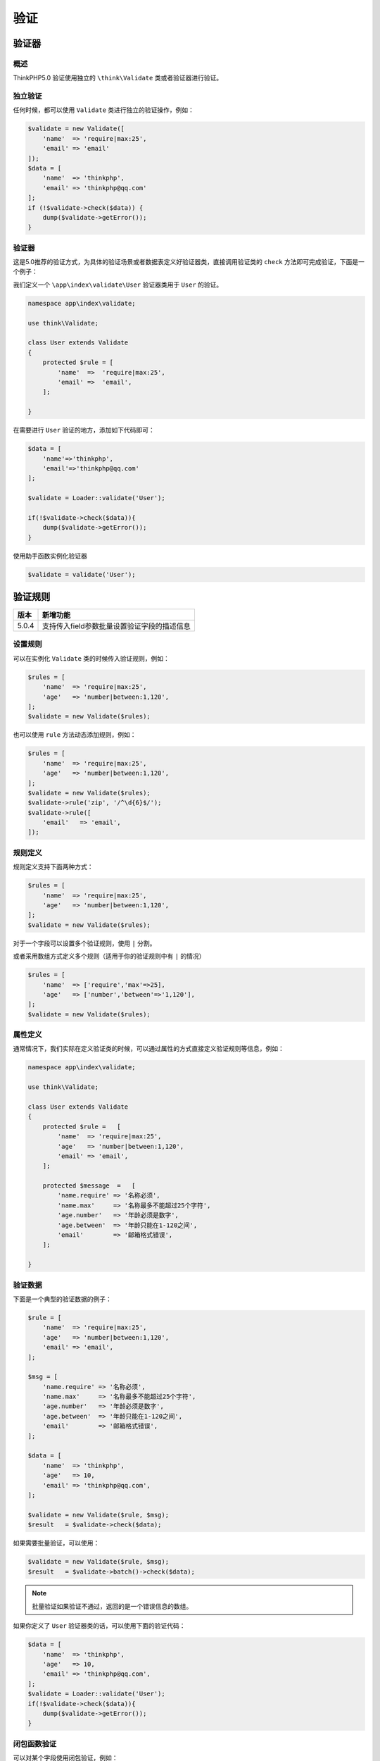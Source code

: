 ****
验证
****

验证器
======
概述
----
ThinkPHP5.0 验证使用独立的 ``\think\Validate`` 类或者验证器进行验证。

独立验证
--------
任何时候，都可以使用 ``Validate`` 类进行独立的验证操作，例如：

.. code-block:: php

    $validate = new Validate([
        'name'  => 'require|max:25',
        'email' => 'email'
    ]);
    $data = [
        'name'  => 'thinkphp',
        'email' => 'thinkphp@qq.com'
    ];
    if (!$validate->check($data)) {
        dump($validate->getError());
    }

验证器
------
这是5.0推荐的验证方式，为具体的验证场景或者数据表定义好验证器类，直接调用验证类的 ``check`` 方法即可完成验证，下面是一个例子：

我们定义一个 ``\app\index\validate\User`` 验证器类用于 ``User`` 的验证。

.. code-block:: php

    namespace app\index\validate;

    use think\Validate;

    class User extends Validate
    {
        protected $rule = [
            'name'  =>  'require|max:25',
            'email' =>  'email',
        ];

    }

在需要进行 ``User`` 验证的地方，添加如下代码即可：

.. code-block:: php

    $data = [
        'name'=>'thinkphp',
        'email'=>'thinkphp@qq.com'
    ];

    $validate = Loader::validate('User');

    if(!$validate->check($data)){
        dump($validate->getError());
    }

使用助手函数实例化验证器

.. code-block:: php

    $validate = validate('User');

验证规则
========

+-------+---------------------------------------------+
| 版本  | 新增功能                                    |
+=======+=============================================+
| 5.0.4 | 支持传入field参数批量设置验证字段的描述信息 |
+-------+---------------------------------------------+

设置规则
--------
可以在实例化 ``Validate`` 类的时候传入验证规则，例如：

.. code-block:: php

    $rules = [
        'name'  => 'require|max:25',
        'age'   => 'number|between:1,120',
    ];
    $validate = new Validate($rules);

也可以使用 ``rule`` 方法动态添加规则，例如：

.. code-block:: php

    $rules = [
        'name'  => 'require|max:25',
        'age'   => 'number|between:1,120',
    ];
    $validate = new Validate($rules);
    $validate->rule('zip', '/^\d{6}$/');
    $validate->rule([
        'email'   => 'email',
    ]);

规则定义
--------
规则定义支持下面两种方式：

.. code-block:: php

    $rules = [
        'name'  => 'require|max:25',
        'age'   => 'number|between:1,120',
    ];
    $validate = new Validate($rules);

对于一个字段可以设置多个验证规则，使用 ``|`` 分割。

或者采用数组方式定义多个规则（适用于你的验证规则中有 ``|`` 的情况）

.. code-block:: php

    $rules = [
        'name'  => ['require','max'=>25],
        'age'   => ['number','between'=>'1,120'],
    ];
    $validate = new Validate($rules);

属性定义
--------
通常情况下，我们实际在定义验证类的时候，可以通过属性的方式直接定义验证规则等信息，例如：

.. code-block:: php

    namespace app\index\validate;

    use think\Validate;

    class User extends Validate
    {
        protected $rule =   [
            'name'  => 'require|max:25',
            'age'   => 'number|between:1,120',
            'email' => 'email',
        ];

        protected $message  =   [
            'name.require' => '名称必须',
            'name.max'     => '名称最多不能超过25个字符',
            'age.number'   => '年龄必须是数字',
            'age.between'  => '年龄只能在1-120之间',
            'email'        => '邮箱格式错误',
        ];

    }

验证数据
--------
下面是一个典型的验证数据的例子：

.. code-block:: php

    $rule = [
        'name'  => 'require|max:25',
        'age'   => 'number|between:1,120',
        'email' => 'email',
    ];

    $msg = [
        'name.require' => '名称必须',
        'name.max'     => '名称最多不能超过25个字符',
        'age.number'   => '年龄必须是数字',
        'age.between'  => '年龄只能在1-120之间',
        'email'        => '邮箱格式错误',
    ];

    $data = [
        'name'  => 'thinkphp',
        'age'   => 10,
        'email' => 'thinkphp@qq.com',
    ];

    $validate = new Validate($rule, $msg);
    $result   = $validate->check($data);

如果需要批量验证，可以使用：

.. code-block:: php

    $validate = new Validate($rule, $msg);
    $result   = $validate->batch()->check($data);

.. note:: 批量验证如果验证不通过，返回的是一个错误信息的数组。

如果你定义了 ``User`` 验证器类的话，可以使用下面的验证代码：

.. code-block:: php

    $data = [
        'name'  => 'thinkphp',
        'age'   => 10,
        'email' => 'thinkphp@qq.com',
    ];
    $validate = Loader::validate('User');
    if(!$validate->check($data)){
        dump($validate->getError());
    }

闭包函数验证
------------
可以对某个字段使用闭包验证，例如：

.. code-block:: php

    $validate = new \think\Validate([
        'name'  => function($value,$data) {
            return 'thinkphp'==$value ? true : false;
        },
    ]);

第一个参数是当前字段的值，第二个参数是全部数据

自定义验证规则
--------------
系统内置了一些常用的规则，如果还不够用，可以自己扩展验证规则。

如果使用了验证器的话，可以直接在验证器类添加自己的验证方法，例如：

.. code-block:: php

    namespace app\index\validate;

    use think\Validate;

    class User extends Validate
    {
        protected $rule = [
            'name'  =>  'checkName:thinkphp',
            'email' =>  'email',
        ];

        protected $message = [
            'name'  =>  '用户名必须',
            'email' =>  '邮箱格式错误',
        ];

        // 自定义验证规则
        protected function checkName($value,$rule,$data)
        {
            return $rule == $value ? true : '名称错误';
        }
    }

验证方法可以传入的参数共有5个（后面三个根据情况选用），依次为：

- 验证数据
- 验证规则
- 全部数据（数组）
- 字段名
- 字段描述

.. note:: 并且需要注意的是，自定义的验证规则方法名不能和已有的规则冲突。

接下来，就可以这样进行验证：

.. code-block:: php

    $validate = Loader::validate('User');
    if(!$validate->check($data)){
        dump($validate->getError());
    }

如果没有使用验证器类，则支持使用 ``extend`` 方法扩展验证规则，例如：

.. code-block:: php

    $validate = new Validate(['name' => 'checkName:1']);
    $validate->extend('checkName', function ($value, $rule) {
        return $rule == $value ? true : '名称错误';
    });
    $data   = ['name' => 1];
    $result = $validate->check($data);

支持批量注册验证规则，例如：

.. code-block:: php

    $validate = new Validate(['name' => 'checkName:1']);
    $validate->extend([
        'checkName'=> function ($value, $rule) {
        return $rule == $value ? true : '名称错误';
    },
        'checkStatus'=> [$this,'checkStatus']
    ]);
    $data   = ['name' => 1];
    $result = $validate->check($data);

设置字段描述信息
^^^^^^^^^^^^^^^^
V5.0.4+ 版本开始，验证类的架构方法支持传入 ``field`` 参数批量设置字段的描述信息，例如：

.. code-block:: php

    $rule = [
        'name'  => 'require|max:25',
        'age'   => 'number|between:1,120',
        'email' => 'email',
    ];

    $field = [
        'name'  => '名称',
        'age'   => '年龄',
        'email' => '邮箱',
    ];

    $data = [
        'name'  => 'thinkphp',
        'age'   => 10,
        'email' => 'thinkphp@qq.com',
    ];

    $validate = new Validate($rule, [] , $field);
    $result   = $validate->check($data);

错误信息
========
验证规则的错误提示信息有三种方式可以定义，如下：

使用默认的错误提示信息
----------------------
如果没有定义任何的验证提示信息，系统会显示默认的错误信息，例如：

.. code-block:: php

    $rule = [
        'name'  => 'require|max:25',
        'age'   => 'number|between:1,120',
        'email' => 'email',
    ];

    $data = [
        'name'  => 'thinkphp',
        'age'   => 121,
        'email' => 'thinkphp@qq.com',
    ];
    $validate = new Validate($rule);
    $result   = $validate->check($data);
    if(!$result){
        echo $validate->getError();
    }

会输出 ``age`` 只能在 1 - 120 之间。

可以给 ``age`` 字段设置中文名，例如：

.. code-block:: php

    $rule = [
        'name'  => 'require|max:25',
        'age|年龄'   => 'number|between:1,120',
        'email' => 'email',
    ];

    $data = [
        'name'  => 'thinkphp',
        'age'   => 121,
        'email' => 'thinkphp@qq.com',
    ];
    $validate = new Validate($rule);
    $result   = $validate->check($data);
    if(!$result){
        echo $validate->getError();
    }

会输出 年龄只能在 1 - 120 之间。

验证规则和提示信息分开定义
--------------------------
如果要输出自定义的错误信息，有两种方式可以设置。下面的一种方式是验证规则和提示信息分开定义：

.. code-block:: php

    $rule = [
        'name'  => 'require|max:25',
        'age'   => 'number|between:1,120',
        'email' => 'email',
    ];
    $msg = [
        'name.require' => '名称必须',
        'name.max'     => '名称最多不能超过25个字符',
        'age.number'   => '年龄必须是数字',
        'age.between'  => '年龄必须在1~120之间',
        'email'        => '邮箱格式错误',
    ];
    $data = [
        'name'  => 'thinkphp',
        'age'   => 121,
        'email' => 'thinkphp@qq.com',
    ];
    $validate = new Validate($rule,$msg);
    $result   = $validate->check($data);
    if(!$result){
        echo $validate->getError();
    }

会输出 年龄必须在1~120之间。

验证规则和提示信息一起定义
--------------------------
可以支持验证规则和错误信息一起定义的方式，如下：

.. code-block:: php

    $rule = [
        ['name','require|max:25','名称必须|名称最多不能超过25个字符'],
        ['age','number|between:1,120','年龄必须是数字|年龄必须在1~120之间'],
        ['email','email','邮箱格式错误']
    ];

    $data = [
        'name'  => 'thinkphp',
        'age'   => 121,
        'email' => 'thinkphp@qq.com',
    ];
    $validate = new Validate($rule);
    $result   = $validate->check($data);
    if(!$result){
        echo $validate->getError();
    }

使用多语言
----------
如果需要使用多语言验证信息，可以在定义验证信息的时候使用 ``{%语言变量}`` 替代 原来的验证错误信息，例如：

.. code-block:: php

    $rule = [
        'name'  => 'require|max:25',
        'age'   => 'number|between:1,120',
        'email' => 'email',
    ];
    $msg = [
        'name.require' => '{%name_require}',
        'name.max'     => '{%name_max}',
        'age.number'   => '{%age_number}',
        'age.between'  => '{%age_between}',
        'email'        => '{%email_error}',
    ];
    $data = [
        'name'  => 'thinkphp',
        'age'   => 121,
        'email' => 'thinkphp@qq.com',
    ];
    $validate = new Validate($rule,$msg);
    $result   = $validate->check($data);
    if(!$result){
        echo $validate->getError();
    }

验证场景
========
验证场景
--------

+-------+------------------------------------------+
| 版本  | 新增功能                                 |
+=======+==========================================+
| 5.0.4 | 增加hasScene方法用于检查是否存在验证场景 |
+-------+------------------------------------------+

可以在定义验证规则的时候定义场景，并且验证不同场景的数据，例如：

.. code-block:: php

    $rule = [
        'name'  => 'require|max:25',
        'age'   => 'number|between:1,120',
        'email' => 'email',
    ];
    $msg = [
        'name.require' => '名称必须',
        'name.max'     => '名称最多不能超过25个字符',
        'age.number'   => '年龄必须是数字',
        'age.between'  => '年龄只能在1-120之间',
        'email'        => '邮箱格式错误',
    ];
    $data = [
        'name'  => 'thinkphp',
        'age'   => 10,
        'email' => 'thinkphp@qq.com',
    ];
    $validate = new Validate($rule);
    $validate->scene('edit', ['name', 'age']);
    $result = $validate->scene('edit')->check($data);

表示验证 ``edit`` 场景（该场景定义只需要验证 ``name`` 和 ``age`` 字段）。

如果使用了验证器，可以直接在类里面定义场景，例如：

.. code-block:: php

    namespace app\index\validate;

    use think\Validate;

    class User extends Validate
    {
        protected $rule =   [
            'name'  => 'require|max:25',
            'age'   => 'number|between:1,120',
            'email' => 'email',
        ];

        protected $message  =   [
            'name.require' => '名称必须',
            'name.max'     => '名称最多不能超过25个字符',
            'age.number'   => '年龄必须是数字',
            'age.between'  => '年龄只能在1-120之间',
            'email'        => '邮箱格式错误',
        ];

        protected $scene = [
            'edit'  =>  ['name','age'],
        ];

    }

然后再需要验证的地方直接使用 ``scene`` 方法验证

.. code-block:: php

    $data = [
        'name'  => 'thinkphp',
        'age'   => 10,
        'email' => 'thinkphp@qq.com',
    ];

    $validate = new \app\index\validate\User($rule);
    $result = $validate->scene('edit')->check($data);

可以在定义场景的时候对某些字段的规则重新设置，例如：

.. code-block:: php

    namespace app\index\validate;

    use think\Validate;

    class User extends Validate
    {
        protected $rule =   [
            'name'  => 'require|max:25',
            'age'   => 'number|between:1,120',
            'email' => 'email',
        ];

        protected $message  =   [
            'name.require' => '名称必须',
            'name.max'     => '名称最多不能超过25个字符',
            'age.number'   => '年龄必须是数字',
            'age.between'  => '年龄只能在1-120之间',
            'email'        => '邮箱格式错误',
        ];

        protected $scene = [
            'edit'  =>  ['name','age'=>'require|number|between:1,120'],
        ];

    }

可以对场景设置一个回调方法，用于动态设置要验证的字段，例如：

.. code-block:: php

    $rule = [
        'name'  => 'require|max:25',
        'age'   => 'number|between:1,120',
        'email' => 'email',
    ];
    $msg = [
        'name.require' => '名称必须',
        'name.max'     => '名称最多不能超过25个字符',
        'age.number'   => '年龄必须是数字',
        'age.between'  => '年龄只能在1-120之间',
        'email'        => '邮箱格式错误',
    ];
    $data = [
        'name'  => 'thinkphp',
        'age'   => 10,
        'email' => 'thinkphp@qq.com',
    ];
    $validate = new Validate($rule);
    $validate->scene('edit', function($key,$data){
        return 'email'==$key && isset($data['id'])? true : false;
    });
    $result = $validate->scene('edit')->check($data);

控制器验证
==========
如果你需要在控制器中进行验证，并且继承了 ``\think\Controller`` 的话，可以调用控制器类提供的 ``validate`` 方法进行验证，如下：

.. code-block:: php

    $result = $this->validate(
        [
            'name'  => 'thinkphp',
            'email' => 'thinkphp@qq.com',
        ],
        [
            'name'  => 'require|max:25',
            'email'   => 'email',
        ]);
    if(true !== $result){
        // 验证失败 输出错误信息
        dump($result);
    }

如果定义了验证器类的话，例如：

.. code-block:: php

    namespace app\index\validate;

    use think\Validate;

    class User extends Validate
    {
        protected $rule = [
            'name'  =>  'require|max:25',
            'email' =>  'email',
        ];

        protected $message = [
            'name.require'  =>  '用户名必须',
            'email' =>  '邮箱格式错误',
        ];

        protected $scene = [
            'add'   =>  ['name','email'],
            'edit'  =>  ['email'],
        ];
    }

控制器中的验证代码可以简化为：

.. code-block:: php

    $result = $this->validate($data,'User');
    if(true !== $result){
        // 验证失败 输出错误信息
        dump($result);
    }

如果要使用场景，可以使用：

.. code-block:: php

    $result = $this->validate($data,'User.edit');
    if(true !== $result){
        // 验证失败 输出错误信息
        dump($result);
    }

在 ``validate`` 方法中还支持做一些前置的操作回调，使用方式如下：

.. code-block:: php

    $result = $this->validate($data,'User.edit',[],[$this,'some']);
    if(true !== $result){
        // 验证失败 输出错误信息
        dump($result);
    }

模型验证
========
在模型中的验证方式如下：

.. code-block:: php

    $User = new User;
    $result = $User->validate(
        [
            'name'  => 'require|max:25',
            'email'   => 'email',
        ],
        [
            'name.require' => '名称必须',
            'name.max'     => '名称最多不能超过25个字符',
            'email'        => '邮箱格式错误',
        ]
    )->save($data);
    if(false === $result){
        // 验证失败 输出错误信息
        dump($User->getError());
    }

.. note:: 第二个参数如果不传的话，则采用默认的错误提示信息。

如果使用下面的验证器类的话：

.. code-block:: php

    namespace app\index\validate;
    use think\Validate;
    class User extends Validate
    {
        protected $rule = [
            'name'  =>  'require|max:25',
            'email' =>  'email',
        ];

        protected $message = [
            'name.require'  =>  '用户名必须',
            'email' =>  '邮箱格式错误',
        ];

        protected $scene = [
            'add'   =>  ['name','email'],
            'edit'  =>  ['email'],
        ];
    }

模型验证代码可以简化为：

.. code-block:: php

    $User = new User;
    // 调用当前模型对应的User验证器类进行数据验证
    $result = $User->validate(true)->save($data);
    if(false === $result){
        // 验证失败 输出错误信息
        dump($User->getError());
    }

如果需要调用的验证器类和当前的模型名称不一致，则可以使用：

.. code-block:: php

    $User = new User;
    // 调用Member验证器类进行数据验证
    $result = $User->validate('Member')->save($data);
    if(false === $result){
        // 验证失败 输出错误信息
        dump($User->getError());
    }

同样也可以支持场景验证：

.. code-block:: php

    $User = new User;
    // 调用Member验证器类进行数据验证
    $result = $User->validate('User.edit')->save($data);
    if(false === $result){
        // 验证失败 输出错误信息
        dump($User->getError());
    }

内置规则
========
系统内置的验证规则如下：

格式验证类
----------


长度和区间验证类
----------------


字段比较类
----------


静态调用
========
如果需要使用内置的规则验证单个数据，可以使用静态调用的方式。

.. code-block:: php

    // 日期格式验证
    Validate::dateFormat('2016-03-09','Y-m-d'); // true
    // 验证是否有效的日期
    Validate::is('2016-06-03','date'); // true
    // 验证是否有效邮箱地址
    Validate::is('thinkphp@qq.com','email'); // true
    // 验证是否在某个范围
    Validate::in('a',['a','b','c']); // true
    // 验证是否大于某个值
    Validate::gt(10,8); // true
    // 正则验证
    Validate::regex(100,'\d+'); // true

.. note:: 静态验证的返回值为布尔值，错误信息需要自己处理。

更多验证规则可以参考前面的内置规则。

表单令牌
========
验证规则支持对表单的令牌验证，首先需要在你的表单里面增加下面隐藏域：

.. code-block:: php

    <input type="hidden" name="__token__" value="{$Request.token}" />

.. note:: 这里的$Request.token被解析为 ``\think\Request::instance()->token()`` 具体转换代码位于 ``Template.php`` 中 ``parseVar`` 方法中。

或者

.. code-block:: php

    {:token()}

然后在你的验证规则中，添加 ``token`` 验证规则即可，例如，如果使用的是验证器的话，可以改为：

.. code-block:: php

    protected $rule = [
        'name'  =>  'require|max:25|token', #这里存在问题
        'email' =>  'email',
        '__token__'=>'require|token', //这里__token__不能去改.
    ];

    protected $rule = [
        'name'  =>  'require|max:25',
        'email' =>  'email',
        '__token__'=>'require|token', //这里__token__为默认字段名称.
    ];

如果你的令牌名称不是 ``__token__`` ，则表单需要改为：

.. code-block:: php

    <input type="hidden" name="__hash__" value="{$Request.token.__hash__}" />

或者：

.. code-block:: php

    {:token('__hash__')}

验证器中需要改为：

.. code-block:: php

    protected $rule = [
        'name'  =>  'require|max:25|token:__hash__', #这里存在问题
        'email' =>  'email',
    ];

    protected $rule = [
        'name'  =>  'require|max:25,
        'email' =>  'email',
        '__hash__' => 'require|token:__hash__'
    ];

如果需要自定义令牌生成规则，可以调用 ``Request`` 类的 ``token`` 方法，例如：

.. code-block:: php

    namespace app\index\controller;

    use think\Controller;

    class Index extends Controller
    {
        public function index()
        {
            $token = $this->request->token('__token__', 'sha1');
            $this->assign('token', $token);
            return $this->fetch();
        }
    }

然后在模板表单中使用：

.. code-block:: php

    <input type="hidden" name="__token__" value="{$token}" />

或者不需要在控制器写任何代码，直接在模板中使用：

.. code-block:: php

    {:token('__token__', 'sha1')}
